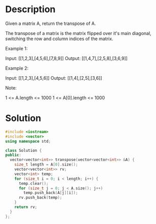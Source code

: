 * Description
Given a matrix A, return the transpose of A.

The transpose of a matrix is the matrix flipped over it's main diagonal, switching the row and column indices of the matrix.



Example 1:

Input: [[1,2,3],[4,5,6],[7,8,9]]
Output: [[1,4,7],[2,5,8],[3,6,9]]

Example 2:

Input: [[1,2,3],[4,5,6]]
Output: [[1,4],[2,5],[3,6]]



Note:

    1 <= A.length <= 1000
    1 <= A[0].length <= 1000

* Solution
#+BEGIN_SRC cpp
  #include <iostream>
  #include <vector>
  using namespace std;

  class Solution {
  public:
    vector<vector<int>> transpose(vector<vector<int>> &A) {
      size_t length = A[0].size();
      vector<vector<int>> rv;
      vector<int> temp;
      for (size_t i = 0; i < length; i++) {
        temp.clear();
        for (size_t j = 0; j < A.size(); j++)
          temp.push_back(A[j][i]);
        rv.push_back(temp);
      }
      return rv;
    }
  };
#+END_SRC
